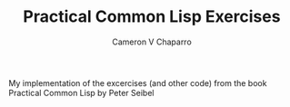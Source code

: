 #+TITLE: Practical Common Lisp Exercises
#+AUTHOR: Cameron V Chaparro

My implementation of the excercises (and other code) from the book Practical Common Lisp by Peter Seibel
